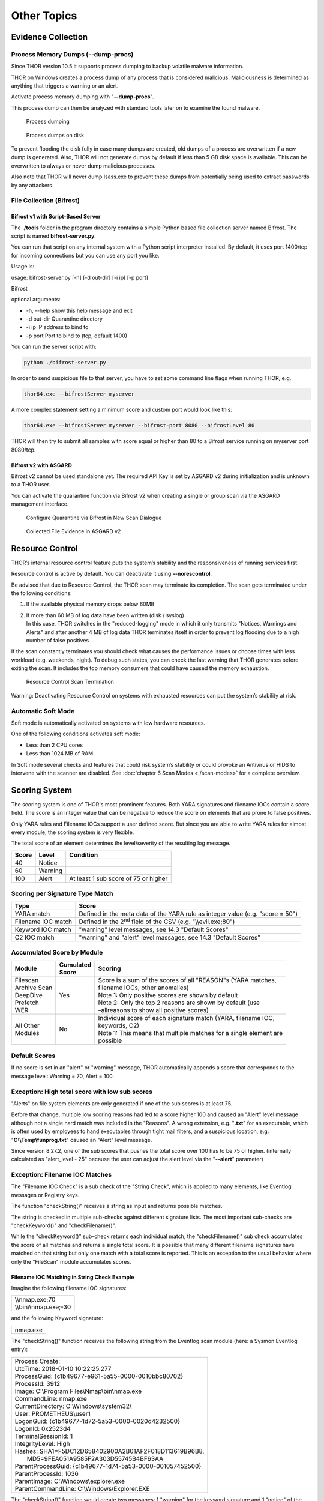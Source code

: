
Other Topics 
============

Evidence Collection
-------------------

Process Memory Dumps (--dump-procs)
^^^^^^^^^^^^^^^^^^^^^^^^^^^^^^^^^^^

Since THOR version 10.5 it supports process dumping to backup volatile
malware information.

THOR on Windows creates a process dump of any process that is considered
malicious. Maliciousness is determined as anything that triggers a
warning or an alert.

Activate process memory dumping with "**--dump-procs**".

This process dump can then be analyzed with standard tools later on to
examine the found malware.

.. figure:: ../images/image23.png
   :target: ../_images/image23.png
   :alt: Process dumping

   Process dumping

.. figure:: ../images/image24.png
   :target: ../_images/image24.png
   :alt: Process dumps on disk

   Process dumps on disk

To prevent flooding the disk fully in case many dumps are created, old
dumps of a process are overwritten if a new dump is generated. Also,
THOR will not generate dumps by default if less than 5 GB disk space is
available. This can be overwritten to always or never dump malicious
processes.

Also note that THOR will never dump lsass.exe to prevent these dumps
from potentially being used to extract passwords by any attackers.


File Collection (Bifrost)
^^^^^^^^^^^^^^^^^^^^^^^^^

Bifrost v1 with Script-Based Server
"""""""""""""""""""""""""""""""""""

The **./tools** folder in the program directory contains a simple Python
based file collection server named Bifrost. The script is named
**bifrost-server.py**.

You can run that script on any internal system with a Python script
interpreter installed. By default, it uses port 1400/tcp for incoming
connections but you can use any port you like.

Usage is:

usage: bifrost-server.py [-h] [-d out-dir] [-i ip] [-p port]

Bifrost

optional arguments:

* -h, --help show this help message and exit
* -d out-dir Quarantine directory
* -i ip IP address to bind to
* -p port Port to bind to (tcp, default 1400)

You can run the server script with:

.. code:: bash
   
   python ./bifrost-server.py

In order to send suspicious file to that server, you have to set some
command line flags when running THOR, e.g.

.. code:: batch
   
   thor64.exe --bifrostServer myserver

A more complex statement setting a minimum score and custom port would
look like this:

.. code:: batch
   
   thor64.exe --bifrostServer myserver --bifrost-port 8080 --bifrostLevel 80

THOR will then try to submit all samples with score equal or higher than
80 to a Bifrost service running on myserver port 8080/tcp.

Bifrost v2 with ASGARD
""""""""""""""""""""""

Bifrost v2 cannot be used standalone yet. The required API Key is set by
ASGARD v2 during initialization and is unknown to a THOR user.

You can activate the quarantine function via Bifrost v2 when creating a
single or group scan via the ASGARD management interface.

.. figure:: ../images/image21.png
   :target: ../_images/image21.png
   :alt: Configure Quarantine via Bifrost in New Scan Dialogue

   Configure Quarantine via Bifrost in New Scan Dialogue

.. figure:: ../images/image22.png
   :target: ../_images/image22.png
   :alt: Collected File Evidence in ASGARD v2

   Collected File Evidence in ASGARD v2

Resource Control
----------------

THOR’s internal resource control feature puts the system’s stability and
the responsiveness of running services first.

Resource control is active by default. You can deactivate it using
**--norescontrol**.

Be advised that due to Resource Control, the THOR scan may terminate its
completion. The scan gets terminated under the following conditions:

1. If the available physical memory drops below 60MB

2. | If more than 60 MB of log data have been written (disk / syslog)
   | In this case, THOR switches in the "reduced-logging" mode in which it only transmits "Notices, Warnings and Alerts" and after another 4 MB of log data THOR terminates itself in order to prevent log flooding due to a high number of false positives

If the scan constantly terminates you should check what causes the
performance issues or choose times with less workload (e.g. weekends,
night). To debug such states, you can check the last warning that THOR
generates before exiting the scan. It includes the top memory consumers
that could have caused the memory exhaustion.

.. figure:: ../images/image25.png
   :target: ../_images/image25.png
   :alt: Resource Control Scan Termination

   Resource Control Scan Termination

Warning: Deactivating Resource Control on systems with exhausted
resources can put the system’s stability at risk.

Automatic Soft Mode
^^^^^^^^^^^^^^^^^^^

Soft mode is automatically activated on systems with low hardware
resources.

One of the following conditions activates soft mode:

* Less than 2 CPU cores
* Less than 1024 MB of RAM

In Soft mode several checks and features that could risk system’s
stability or could provoke an Antivirus or HIDS to intervene with the
scanner are disabled. See :doc:`chapter 6 Scan Modes <./scan-modes>` for a complete
overview.

Scoring System
--------------

The scoring system is one of THOR's most prominent features. Both YARA
signatures and filename IOCs contain a score field. The score is an
integer value that can be negative to reduce the score on elements that
are prone to false positives.

Only YARA rules and Filename IOCs support a user defined score. But
since you are able to write YARA rules for almost every module, the
scoring system is very flexible.

The total score of an element determines the level/severity of the
resulting log message.

+---------+-----------+----------------------------------------+
| Score   | Level     | Condition                              |
+=========+===========+========================================+
| 40      | Notice    |                                        |
+---------+-----------+----------------------------------------+
| 60      | Warning   |                                        |
+---------+-----------+----------------------------------------+
| 100     | Alert     | At least 1 sub score of 75 or higher   |
+---------+-----------+----------------------------------------+

Scoring per Signature Type Match
^^^^^^^^^^^^^^^^^^^^^^^^^^^^^^^^

+--------------------------+----------------------------------------------------------------------------------+
| Type                     | Score                                                                            |
+==========================+==================================================================================+
| YARA match               | Defined in the meta data of the YARA rule as integer value (e.g. "score = 50")   |
+--------------------------+----------------------------------------------------------------------------------+
| Filename IOC match       | Defined in the 2\ :sup:`nd` field of the CSV (e.g. "\\\\evil.exe;80")            |
+--------------------------+----------------------------------------------------------------------------------+
| Keyword IOC match  	   | "warning" level messages, see 14.3 "Default Scores"                              |
+--------------------------+----------------------------------------------------------------------------------+
| C2 IOC match             | "warning" and "alert" level massages, see 14.3 "Default Scores"                  |
+--------------------------+----------------------------------------------------------------------------------+

Accumulated Score by Module
^^^^^^^^^^^^^^^^^^^^^^^^^^^

+---------------------+-------------------+------------------------------------------------------------------------------------------------+
| | Module            | | Cumulated       | | Scoring                                                                                      |
|		      | | Score		  |												   |
+=====================+===================+================================================================================================+
| | Filescan          | Yes               | | Score is a sum of the scores of all "REASON"s (YARA matches, 				   |
| | Archive Scan      |			  | | filename IOCs, other anomalies) 								   |                   
| | DeepDive          | 	          | | Note 1: Only positive scores are shown by default                                            |              
| | Prefetch          |                   | | Note 2: Only the top 2 reasons are shown by default (use     				   |
| | WER		      |			  | | –allreasons to show all positive scores)						           |
+---------------------+-------------------+------------------------------------------------------------------------------------------------+
| | All Other         | No                | | Individual score of each signature match (YARA, filename IOC, 			  	   |
| | Modules           |			  | | keywords, C2)                  								   |
|                     |                   | | Note 1: This means that multiple matches for a single element are 			   |
|		      |			  | | possible								             	    	   |
+---------------------+-------------------+------------------------------------------------------------------------------------------------+

Default Scores
^^^^^^^^^^^^^^

If no score is set in an "alert" or "warning" message, THOR
automatically appends a score that corresponds to the message level:
Warning = 70, Alert = 100.

Exception: High total score with low sub scores
^^^^^^^^^^^^^^^^^^^^^^^^^^^^^^^^^^^^^^^^^^^^^^^

"Alerts" on file system elements are only generated if one of the sub
scores is at least 75.

Before that change, multiple low scoring reasons had led to a score
higher 100 and caused an "Alert" level message although not a single
hard match was included in the "Reasons". A wrong extension, e.g.
"**.txt**" for an executable, which is often used by employees to hand
executables through tight mail filters, and a suspicious location, e.g.
"**C:\\Temp\\funprog.txt**" caused an "Alert" level message.

Since version 8.27.2, one of the sub scores that pushes the total score
over 100 has to be 75 or higher. (internally calculated as "alert\_level
- 25" because the user can adjust the alert level via the "**--alert**"
parameter)

Exception: Filename IOC Matches
^^^^^^^^^^^^^^^^^^^^^^^^^^^^^^^

The "Filename IOC Check" is a sub check of the "String Check", which is
applied to many elements, like Eventlog messages or Registry keys.

The function "checkString()" receives a string as input and returns
possible matches.

The string is checked in multiple sub-checks against different signature
lists. The most important sub-checks are "checkKeyword()" and
"checkFilename()".

While the "checkKeyword()" sub-check returns each individual match, the
"checkFilename()" sub check accumulates the score of all matches and
returns a single total score. It is possible that many different
filename signatures have matched on that string but only one match with
a total score is reported. This is an exception to the usual behavior 
where only the "FileScan" module accumulates scores.

Filename IOC Matching in String Check Example
"""""""""""""""""""""""""""""""""""""""""""""

Imagine the following filename IOC signatures:

+----------------------------+
| | \\\\nmap.exe;70	     |
| | \\\\bin\\\\nmap.exe;-30  |
+----------------------------+

and the following Keyword signature:

+---------+
|nmap.exe |
+---------+

The "checkString()" function receives the following string from the
Eventlog scan module (here: a Sysmon Eventlog entry):

+-----------------------------------------------------------------------------------------------+
| | Process Create:										|		
| | UtcTime: 2018-01-10 10:22:25.277								|
| | ProcessGuid: {c1b49677-e961-5a55-0000-0010bbc80702}						|
| | ProcessId: 3912										|
| | Image: C:\\Program Files\\Nmap\\bin\\nmap.exe						|
| | CommandLine: nmap.exe									|
| | CurrentDirectory: C:\\Windows\\system32\\							|
| | User: PROMETHEUS\\user1									|
| | LogonGuid: {c1b49677-1d72-5a53-0000-0020d4232500}						|	
| | LogonId: 0x2523d4										|
| | TerminalSessionId: 1									|
| | IntegrityLevel: High									|
| | Hashes: SHA1=F5DC12D658402900A2B01AF2F018D113619B96B8,					|
| |         MD5=9FEA051A9585F2A303D55745B4BF63AA						|
| | ParentProcessGuid: {c1b49677-1d74-5a53-0000-001057452500}					|
| | ParentProcessId: 1036									|
| | ParentImage: C:\\Windows\\explorer.exe							|
| | ParentCommandLine: C:\\Windows\\Explorer.EXE						|
+-----------------------------------------------------------------------------------------------+

The "checkString()" function would create two messages: 1 "warning" for
the keyword signature and 1 "notice" of the filename IOC signatures.

The keyword IOC matches in the "checkKeyword()" sub-check and
"checkString()" returns a match, that generates a "Warning" level
message that automatically receives a score of 75 (see :ref:`chapter 13.3.3 Default Scores <usage/other-topics:Default Scores>`).

The filename IOCs would both match on the string in the
"checkFilename()" sub-check and both score would be summed up to a total
score of 40 (70 + (-30) = 40), which would generate a "Notice".

Action on Match
---------------

The action command allows you define a command that runs whenever THOR
encounters a file during "Filescan" that has a certain total score or
higher. The default score that triggers the action command (if set) is
40.

The most popular use case for the action command is sample collection.

Action Flags
^^^^^^^^^^^^

+----------------------------+--------------------------------------------------------------------------+
| Parameter                  | Description 								|
+============================+==========================================================================+
| --action\_command string   | | Run this command for each file that has a score greater than the score |
|			     | | from --action\_level                                                   |
+----------------------------+--------------------------------------------------------------------------+
| ---action\_args strings    | | Arguments to pass to the command specified via --action\_command. The 	|
|			     | | placeholders %filename%, %filepath%, %file%, %ext%, %md5%, %score%     |
|			     | | and %date% are replaced at execution time   				|
+----------------------------+--------------------------------------------------------------------------+
| --action\_level int        | | Only run the command from --action\_command for files with at least 	|
|			     | | this score (default 40)                           			|
+----------------------------+--------------------------------------------------------------------------+


Command Line Use
^^^^^^^^^^^^^^^^

A typical use would be e.g. to copy a sample to a network share:

.. code:: bash
   
   copy %filepath% \\\\server\\share1

To instruct THOR to run this command, you need

.. code:: batch
   
   thor64.exe --action\_command copy --action\_args %filepath% --action\_args \\\\server\\share1

Use in a Config File
^^^^^^^^^^^^^^^^^^^^

The **./config** folder contains a template for a config file that uses
the action commands.

Content of 'tmpl-action.yml':

+--------------------------------------------------------------------------------------------------------+
| | # Action to perform if file has been detected with a score more than the defined 'action\_level'     |
| | # You may use all environment variables that are available on the system, i.e. %COMPUTERNAME%.       |
| | # Further available meta vars are:                                                                   |
| | # %score% = Score                                                                                    |
| | # %file% = Filename without extension                                                                |
| | # %filename% = Basename                                                                              |
| | # %filepath% = Full path                                                                             |
| | # %ext% = Extension without dot                                                                      |
| | # %md5% = MD5 value                                                                                  |
| | # %date% = Detection time stamp                                                                      |
| |                                                                                                      |
| | action\_level: 35                                                                                    |
| | action\_command: "copy"                                                                              |
| | action\_args:                                                                                        |
| | - "%filepath%"                                                                                       |
| | - "\\\\\\\\VBOXSVR\\\\Downloads\\\\restore\_files\\\\%COMPUTERNAME%\_%md5%\_%file%\_%ext%\_%date%"   |
+--------------------------------------------------------------------------------------------------------+


THOR DB
-------

This simple SQLite database is created by default in the
"**%ProgramData%\\thor**" directory as "**thor.db**". You can deactivate
THOR DB and all its features by using the "**--nothordb**" option.

It stores persistent information over several scan runs:

* | Scan State Information
  | This information is used to resume scan runs where they were stopped
* | Delta Comparison
  | This detection feature allows to compare the result of a former module check with the current results and indicate suspicious changes between scan runs

The THOR DB related command line options are:

+-----------------------+-------------------------------------------------------------------------------+
| Parameter		| Description									|
+=======================+===============================================================================+
| --nothordb		| Disables THOR DB completely. All related features will be disabled as well.	|
+-----------------------+-------------------------------------------------------------------------------+
| --dbfile [string] 	| | Allows to define a location of the THOR database file. File names or path 	|
|			| | names are allowed. If a path is given, the database file ‘thor.db’ will be 	|
|			| | created in the directory. Environment variables are expanded.		|
+-----------------------+-------------------------------------------------------------------------------+
| --resume 		| | Resumes a previous scan (if scan state information is still available and 	|
|			| | the exact same command line arguments are used)				|
+-----------------------+-------------------------------------------------------------------------------+
| --resumeonly		| | Only resume a scan if a scan state is available. Do not run a full scan if	|
|			| | no scan state can be found.							|
+-----------------------+-------------------------------------------------------------------------------+

Scan Resume
^^^^^^^^^^^

THOR tries to resume a scan when you set the **--resume** parameter.
Since THOR version 10.5 the resume state doesn’t get tracked by default
due to its significant performance implications. If you want to be able
to resume a scan, you have to start scans with the **--resume** flag. If
you start a scan and a previous resume state is present, then THOR is
going to resume the interrupted scan.

It will only resume the previous scan if

1. you have started the scan with **--resume**

2. the argument list is exactly the same as in the first scan attempt

3. you haven’t used the flag **--nothordb**

4. | scan state information is still available
   | (could have been cleared by running THOR a second time without the
     **--resume** parameter)

You can always clear the resume state and discard an old state by
running thor.exe once without using the **--resume** parameter.

Delta Comparison
^^^^^^^^^^^^^^^^

The delta comparison feature allows comparing former scan results on a
system with the current results, indicating changes in system
configurations and system components.

Currently, the following scan modules feature the delta comparison
check:

* | Autoruns
  | THOR compares the output of the Autoruns module with the output of the last scan run. The Autoruns does not only check "Autorun" locations but also elements like browser plugins, drivers, LSA providers, WMI objects and scheduled tasks.
* | Services
  | The comparison detects new service entries and reports them.
* | Hosts
  | New or changed entries in the "hosts" file could indicate system manipulations by attackers to block certain security functions or intercept connections.
